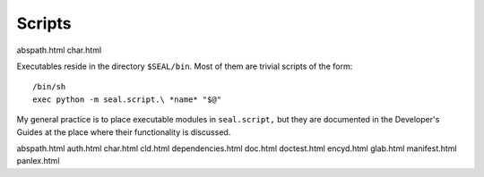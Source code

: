 
.. module:: seal.script
   :synopsis: Executables

Scripts
=======



abspath.html
char.html

Executables reside in the directory ``$SEAL/bin``.  Most of them
are trivial scripts of the form::

   /bin/sh
   exec python -m seal.script.\ *name* "$@"

My general practice is to place executable modules in ``seal.script,``
but they are documented in the Developer's Guides at the place where
their functionality is discussed.

abspath.html
auth.html
char.html
cld.html
dependencies.html
doc.html
doctest.html
encyd.html
glab.html
manifest.html
panlex.html
